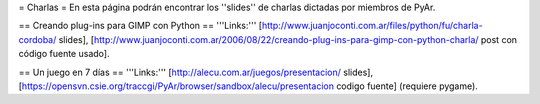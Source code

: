= Charlas =
En esta página podrán encontrar los ''slides'' de charlas dictadas por miembros de PyAr.

== Creando plug-ins para GIMP con Python ==
'''Links:''' [http://www.juanjoconti.com.ar/files/python/fu/charla-cordoba/ slides], [http://www.juanjoconti.com.ar/2006/08/22/creando-plug-ins-para-gimp-con-python-charla/ post con código fuente usado].

== Un juego en 7 días ==
'''Links:''' [http://alecu.com.ar/juegos/presentacion/ slides], [https://opensvn.csie.org/traccgi/PyAr/browser/sandbox/alecu/presentacion codigo fuente] (requiere pygame).
